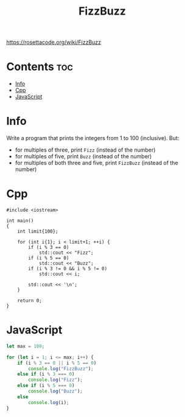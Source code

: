 #+TITLE: FizzBuzz

https://rosettacode.org/wiki/FizzBuzz

* Contents :toc:
- [[#info][Info]]
- [[#cpp][Cpp]]
- [[#javascript][JavaScript]]

* Info

Write a program that prints the integers from 1 to 100 (inclusive).
But:
- for multiples of three, print =Fizz= (instead of the number)
- for multiples of five, print =Buzz= (instead of the number)
- for multiples of both three and five, print =FizzBuzz= (instead of the number)

* Cpp

#+begin_src C++ :main no
#include <iostream>

int main()
{
    int limit{100};

    for (int i{1}; i < limit+1; ++i) {
        if (i % 3 == 0)
            std::cout << "Fizz";
        if (i % 5 == 0)
            std::cout << "Buzz";
        if (i % 3 != 0 && i % 5 != 0)
            std::cout << i;

        std::cout << '\n';
    }

    return 0;
}
#+end_src

* JavaScript

#+begin_src js
let max = 100;

for (let i = 1; i <= max; i++) {
    if (i % 3 == 0 || i % 5 == 0)
        console.log("FizzBuzz");
    else if (i % 3 === 0)
        console.log("Fizz");
    else if (i % 5 === 0)
        console.log("Buzz");
    else
        console.log(i);
}
#+end_src
